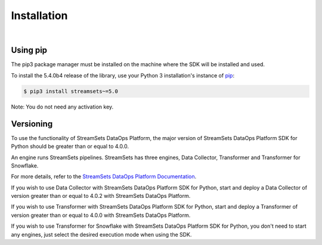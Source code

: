 .. _installation:

Installation
============
|

Using pip
---------
The pip3 package manager must be installed on the machine where the SDK will be installed and used.

To install the 5.4.0b4 release of the library, use your Python 3 installation's instance of `pip`_:

.. code-block:: console

    $ pip3 install streamsets~=5.0

.. _pip: https://pip.pypa.io


Note: You do not need any activation key.

Versioning
----------

To use the functionality of StreamSets DataOps Platform, the major version of StreamSets DataOps Platform SDK for
Python should be greater than or equal to 4.0.0.

An engine runs StreamSets pipelines. StreamSets has three engines, Data Collector, Transformer and Transformer for
Snowflake.

For more details, refer to the `StreamSets DataOps Platform Documentation <https://docs.streamsets.com/portal/#platform-controlhub/controlhub/UserGuide/Engines/Overview.html#concept_r1f_4kx_t4b>`_.

If you wish to use Data Collector with StreamSets DataOps Platform SDK for Python, start and deploy a
Data Collector of version greater than or equal to 4.0.2 with StreamSets DataOps Platform.

If you wish to use Transformer with StreamSets DataOps Platform SDK for Python, start and deploy a
Transformer of version greater than or equal to 4.0.0 with StreamSets DataOps Platform.

If you wish to use Transformer for Snowflake with StreamSets DataOps Platform SDK for Python, you don't need to start
any engines, just select the desired execution mode when using the SDK.
